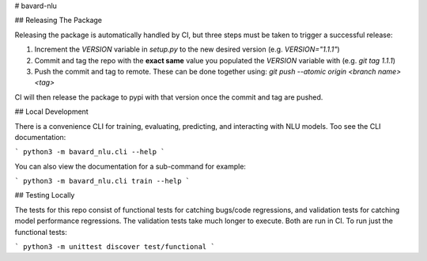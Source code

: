 # bavard-nlu

## Releasing The Package

Releasing the package is automatically handled by CI, but three steps must be taken to trigger a successful release:

1. Increment the `VERSION` variable in `setup.py` to the new desired version (e.g. `VERSION="1.1.1"`)
2. Commit and tag the repo with the **exact same** value you populated the `VERSION` variable with (e.g. `git tag 1.1.1`)
3. Push the commit and tag to remote. These can be done together using: `git push --atomic origin <branch name> <tag>`

CI will then release the package to pypi with that version once the commit and tag are pushed.

## Local Development

There is a convenience CLI for training, evaluating, predicting, and interacting with NLU models. Too see the CLI documentation:

```
python3 -m bavard_nlu.cli --help
```

You can also view the documentation for a sub-command for example:

```
python3 -m bavard_nlu.cli train --help
```

## Testing Locally

The tests for this repo consist of functional tests for catching bugs/code regressions, and validation tests for catching model performance regressions. The validation tests take much longer to execute. Both are run in CI. To run just the functional tests:

```
python3 -m unittest discover test/functional
```


